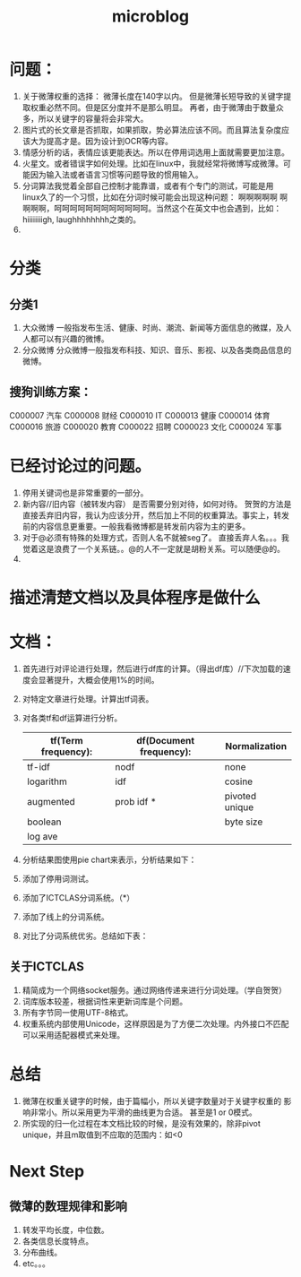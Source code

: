 # -*- mode: org -*-
# Last modified: <2012-05-17 15:16:26 Thursday by richard>
#+STARTUP: showall
#+TITLE:   microblog

* 问题：
1. 关于微薄权重的选择：
   微薄长度在140字以内。
   但是微薄长短导致的关键字提取权重必然不同。但是区分度并不是那么明显。
   再者，由于微薄由于数量众多，所以关键字的容量将会非常大。
2. 图片式的长文章是否抓取，如果抓取，势必算法应该不同。而且算法复杂度应该大为提高才是。因为设计到OCR等内容。
3. 情感分析的话，表情应该更能表达。所以在停用词选用上面就需要更加注意。
4. 火星文。或者错误字如何处理。比如在linux中，我就经常将微博写成微薄。可能因为输入法或者语言习惯等问题导致的惯用输入。
5. 分词算法我觉着全部自己控制才能靠谱，或者有个专门的测试，可能是用
   linux久了的一个习惯，比如在分词时候可能会出现这种问题： 啊啊啊啊啊
   啊啊啊啊，呵呵呵呵呵呵呵呵呵呵呵呵。当然这个在英文中也会遇到，比如：
   hiiiiiiiigh, laughhhhhhhh之类的。
6.

* 分类

** 分类1

   1. 大众微博
      一般指发布生活、健康、时尚、潮流、新闻等方面信息的微媒，及人人都可以有兴趣的微博。
   2. 分众微博
      分众微博一般指发布科技、知识、音乐、影视、以及各类商品信息的微博。

** 搜狗训练方案：
   C000007	汽车
   C000008	财经
   C000010	IT
   C000013	健康
   C000014	体育
   C000016	旅游
   C000020	教育
   C000022	招聘
   C000023	文化
   C000024	军事






* 已经讨论过的问题。
1. 停用关键词也是非常重要的一部分。
2. 新内容//旧内容（被转发内容） 是否需要分别对待，如何对待。
   贺贺的方法是直接丢弃旧内容，我认为应该分开，然后加上不同的权重算法。事实上，转发前的内容信息更重要。一般我看微博都是转发前内容为主的更多。
3. 对于@必须有特殊的处理方式，否则人名不就被seg了。
   直接丢弃人名。。。我觉着这是浪费了一个关系链。。@的人不一定就是胡粉关系。可以随便@的。
4.

* 描述清楚文档以及具体程序是做什么

* 文档：
1. 首先进行对评论进行处理，然后进行df库的计算。（得出df库）//下次加载的速度会显著提升，大概会使用1%的时间。
2. 对特定文章进行处理。计算出tf词表。
3. 对各类tf和df运算进行分析。
   |---------------------+-------------------------+----------------|
   | tf(Term frequency): | df(Document frequency): | Normalization  |
   |---------------------+-------------------------+----------------|
   | tf-idf              | nodf                    | none           |
   | logarithm           | idf                     | cosine         |
   | augmented           | prob idf      *         | pivoted unique |
   | boolean             |                         | byte size      |
   | log ave             |                         |                |
   |---------------------+-------------------------+----------------|
4. 分析结果图使用pie chart来表示，分析结果如下：
5. 添加了停用词测试。
6. 添加了ICTCLAS分词系统。（*）
7. 添加了线上的分词系统。
8. 对比了分词系统优劣。总结如下表：

** 关于ICTCLAS
   1. 精简成为一个网络socket服务。通过网络传递来进行分词处理。（学自贺贺）
   2. 词库版本较差，根据词性来更新词库是个问题。
   3. 所有字节同一使用UTF-8格式。
   4. 权重系统内部使用Unicode，这样原因是为了方便二次处理。内外接口不匹配可以采用适配器模式来处理。

* 总结
1. 微薄在权重关键字的时候，由于篇幅小，所以关键字数量对于关键字权重的
   影响非常小。所以采用更为平滑的曲线更为合适。 甚至是1 or 0模式。
2. 所实现的归一化过程在本文档比较的时候，是没有效果的，除非pivot
   unique，并且m取值到不应取的范围内：如<0

* Next Step
** 微薄的数理规律和影响
   1. 转发平均长度，中位数。
   2. 各类信息长度特点。
   3. 分布曲线。
   4. etc。。。
